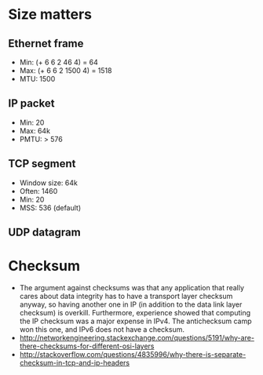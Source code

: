 * Size matters
** Ethernet frame
   - Min: (+ 6 6 2 46 4) = 64
   - Max: (+ 6 6 2 1500 4) = 1518
   - MTU: 1500
** IP packet
   - Min: 20
   - Max: 64k
   - PMTU: > 576
** TCP segment
   - Window size: 64k
   - Often: 1460
   - Min: 20
   - MSS: 536 (default)
** UDP datagram
* Checksum
  - \cite[Sec.~5.6, p.~464]{ast-net} The argument against checksums was that any application that really cares about data
    integrity has to have a transport layer checksum anyway, so having another one in IP (in
    addition to the data link layer checksum) is overkill. Furthermore, experience showed
    that computing the IP checksum was a major expense in IPv4. The antichecksum camp won
    this one, and IPv6 does not have a checksum.
  - http://networkengineering.stackexchange.com/questions/5191/why-are-there-checksums-for-different-osi-layers
  - http://stackoverflow.com/questions/4835996/why-there-is-separate-checksum-in-tcp-and-ip-headers

  
